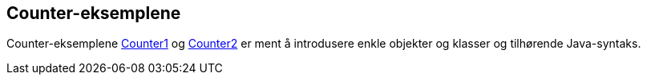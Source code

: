 == Counter-eksemplene

Counter-eksemplene <<Counter1.adoc#, Counter1>> og <<Counter2.adoc#, Counter2>> er ment å introdusere enkle objekter og klasser og tilhørende Java-syntaks.
